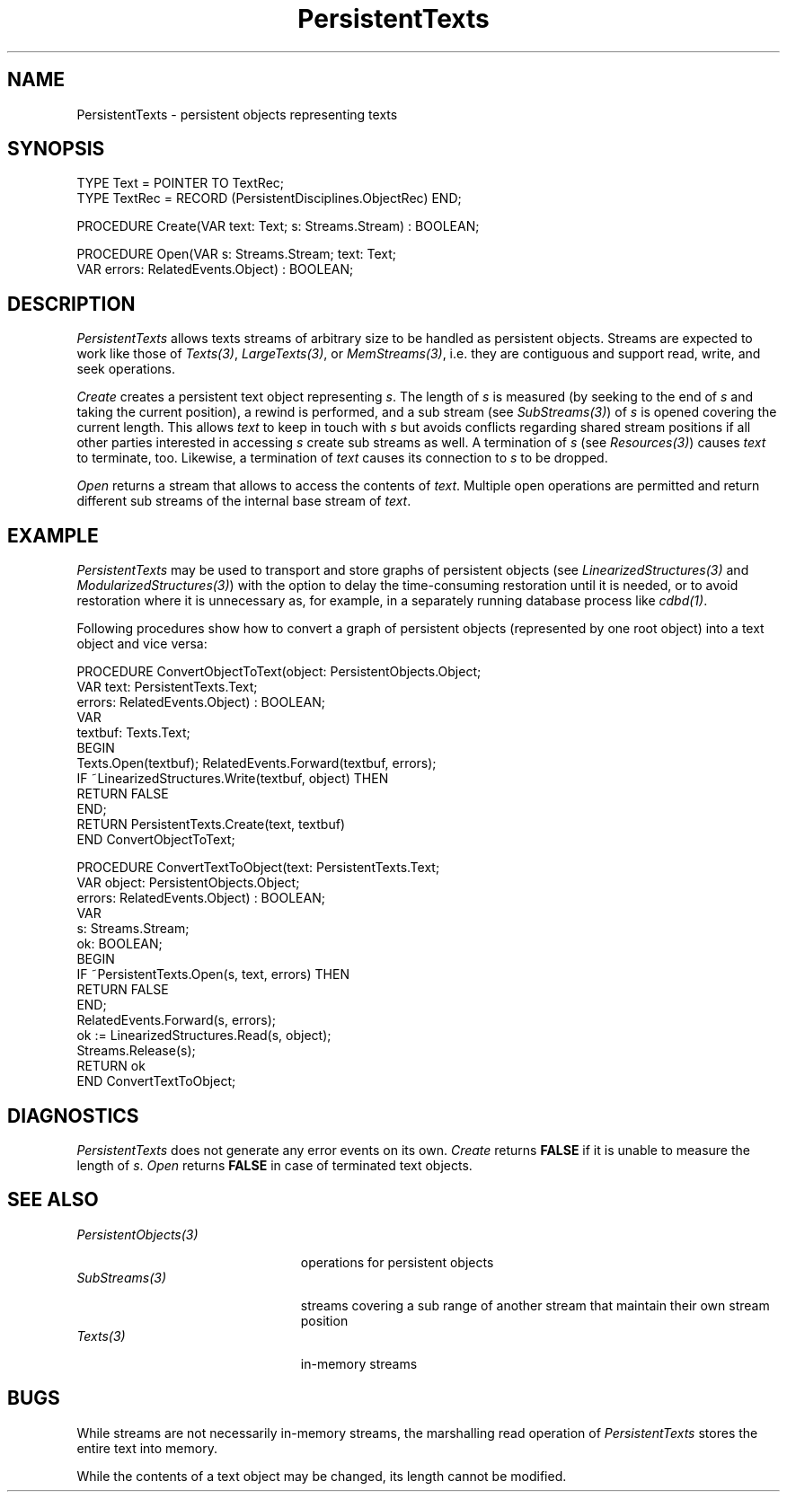 .\" ---------------------------------------------------------------------------
.\" Ulm's Oberon System Documentation
.\" Copyright (C) 1989-1999 by University of Ulm, SAI, D-89069 Ulm, Germany
.\" ---------------------------------------------------------------------------
.\"    Permission is granted to make and distribute verbatim copies of this
.\" manual provided the copyright notice and this permission notice are
.\" preserved on all copies.
.\" 
.\"    Permission is granted to copy and distribute modified versions of
.\" this manual under the conditions for verbatim copying, provided also
.\" that the sections entitled "GNU General Public License" and "Protect
.\" Your Freedom--Fight `Look And Feel'" are included exactly as in the
.\" original, and provided that the entire resulting derived work is
.\" distributed under the terms of a permission notice identical to this
.\" one.
.\" 
.\"    Permission is granted to copy and distribute translations of this
.\" manual into another language, under the above conditions for modified
.\" versions, except that the sections entitled "GNU General Public
.\" License" and "Protect Your Freedom--Fight `Look And Feel'", and this
.\" permission notice, may be included in translations approved by the Free
.\" Software Foundation instead of in the original English.
.\" ---------------------------------------------------------------------------
.de Pg
.nf
.ie t \{\
.	sp 0.3v
.	ps 9
.	ft CW
.\}
.el .sp 1v
..
.de Pe
.ie t \{\
.	ps
.	ft P
.	sp 0.3v
.\}
.el .sp 1v
.fi
..
'\"----------------------------------------------------------------------------
.de Tb
.br
.nr Tw \w'\\$1MMM'
.in +\\n(Twu
..
.de Te
.in -\\n(Twu
..
.de Tp
.br
.ne 2v
.in -\\n(Twu
\fI\\$1\fP
.br
.in +\\n(Twu
.sp -1
..
'\"----------------------------------------------------------------------------
'\" Is [prefix]
'\" Ic capability
'\" If procname params [rtype]
'\" Ef
'\"----------------------------------------------------------------------------
.de Is
.br
.ie \\n(.$=1 .ds iS \\$1
.el .ds iS "
.nr I1 5
.nr I2 5
.in +\\n(I1
..
.de Ic
.sp .3
.in -\\n(I1
.nr I1 5
.nr I2 2
.in +\\n(I1
.ti -\\n(I1
If
\.I \\$1
\.B IN
\.IR caps :
.br
..
.de If
.ne 3v
.sp 0.3
.ti -\\n(I2
.ie \\n(.$=3 \fI\\$1\fP: \fBPROCEDURE\fP(\\*(iS\\$2) : \\$3;
.el \fI\\$1\fP: \fBPROCEDURE\fP(\\*(iS\\$2);
.br
..
.de Ef
.in -\\n(I1
.sp 0.3
..
'\"----------------------------------------------------------------------------
'\"	Strings - made in Ulm (tm 8/87)
'\"
'\"				troff or new nroff
'ds A \(:A
'ds O \(:O
'ds U \(:U
'ds a \(:a
'ds o \(:o
'ds u \(:u
'ds s \(ss
'\"
'\"     international character support
.ds ' \h'\w'e'u*4/10'\z\(aa\h'-\w'e'u*4/10'
.ds ` \h'\w'e'u*4/10'\z\(ga\h'-\w'e'u*4/10'
.ds : \v'-0.6m'\h'(1u-(\\n(.fu%2u))*0.13m+0.06m'\z.\h'0.2m'\z.\h'-((1u-(\\n(.fu%2u))*0.13m+0.26m)'\v'0.6m'
.ds ^ \\k:\h'-\\n(.fu+1u/2u*2u+\\n(.fu-1u*0.13m+0.06m'\z^\h'|\\n:u'
.ds ~ \\k:\h'-\\n(.fu+1u/2u*2u+\\n(.fu-1u*0.13m+0.06m'\z~\h'|\\n:u'
.ds C \\k:\\h'+\\w'e'u/4u'\\v'-0.6m'\\s6v\\s0\\v'0.6m'\\h'|\\n:u'
.ds v \\k:\(ah\\h'|\\n:u'
.ds , \\k:\\h'\\w'c'u*0.4u'\\z,\\h'|\\n:u'
'\"----------------------------------------------------------------------------
.ie t .ds St "\v'.3m'\s+2*\s-2\v'-.3m'
.el .ds St *
.de cC
.IP "\fB\\$1\fP"
..
'\"----------------------------------------------------------------------------
.de Op
.TP
.SM
.ie \\n(.$=2 .BI (+|\-)\\$1 " \\$2"
.el .B (+|\-)\\$1
..
.de Mo
.TP
.SM
.BI \\$1 " \\$2"
..
'\"----------------------------------------------------------------------------
.TH PersistentTexts 3 "Last change: 9 April 2004" "Release 0.5" "Ulm's Oberon System"
.SH NAME
PersistentTexts \- persistent objects representing texts
.SH SYNOPSIS
.Pg
TYPE Text = POINTER TO TextRec;
TYPE TextRec = RECORD (PersistentDisciplines.ObjectRec) END;
.sp 0.7
PROCEDURE Create(VAR text: Text; s: Streams.Stream) : BOOLEAN;
.sp 0.7
PROCEDURE Open(VAR s: Streams.Stream; text: Text;
               VAR errors: RelatedEvents.Object) : BOOLEAN;
.Pe
.SH DESCRIPTION
.I PersistentTexts
allows texts streams of arbitrary size to be handled as
persistent objects. Streams are expected to work like those
of \fITexts(3)\fP, \fILargeTexts(3)\fP, or \fIMemStreams(3)\fP,
i.e. they are contiguous and support read, write, and seek operations.
.LP
.I Create
creates a persistent text object representing \fIs\fP.
The length of \fIs\fP is measured (by seeking to the end of \fIs\fP
and taking the current position), a rewind is performed,
and a sub stream (see \fISubStreams(3)\fP) of \fIs\fP is opened
covering the current length.
This allows \fItext\fP to keep in touch with \fIs\fP but avoids
conflicts regarding shared stream positions if all other parties
interested in accessing \fIs\fP create sub streams as well.
A termination of \fIs\fP (see \fIResources(3)\fP) causes
\fItext\fP to terminate, too. Likewise, a termination of
\fItext\fP causes its connection to \fIs\fP to be dropped.
.LP
.I Open
returns a stream that allows to access the contents of \fItext\fP.
Multiple open operations are permitted and return different
sub streams of the internal base stream of \fItext\fP.
.SH EXAMPLE
.I PersistentTexts
may be used to transport and store graphs of persistent objects
(see \fILinearizedStructures(3)\fP and \fIModularizedStructures(3)\fP)
with the option to delay the time-consuming restoration until it
is needed, or to avoid restoration where it is unnecessary as,
for example, in a separately running database process like \fIcdbd(1)\fP.
.LP
Following procedures show how to convert a graph of persistent
objects (represented by one root object) into a text object and
vice versa:
.Pg
PROCEDURE ConvertObjectToText(object: PersistentObjects.Object;
                              VAR text: PersistentTexts.Text;
                              errors: RelatedEvents.Object) : BOOLEAN;
   VAR
      textbuf: Texts.Text;
BEGIN
   Texts.Open(textbuf); RelatedEvents.Forward(textbuf, errors);
   IF ~LinearizedStructures.Write(textbuf, object) THEN
      RETURN FALSE
   END;
   RETURN PersistentTexts.Create(text, textbuf)
END ConvertObjectToText;

PROCEDURE ConvertTextToObject(text: PersistentTexts.Text;
                              VAR object: PersistentObjects.Object;
                              errors: RelatedEvents.Object) : BOOLEAN;
   VAR
      s: Streams.Stream;
      ok: BOOLEAN;
BEGIN
   IF ~PersistentTexts.Open(s, text, errors) THEN
      RETURN FALSE
   END;
   RelatedEvents.Forward(s, errors);
   ok := LinearizedStructures.Read(s, object);
   Streams.Release(s);
   RETURN ok
END ConvertTextToObject;
.Pe
.SH DIAGNOSTICS
.I PersistentTexts
does not generate any error events on its own.
.I Create
returns \fBFALSE\fP if it is unable to measure the length of \fIs\fP.
.I Open
returns \fBFALSE\fP in case of terminated text objects.
.SH "SEE ALSO"
.Tb PersistentObjects(3)
.Tp PersistentObjects(3)
operations for persistent objects
.Tp SubStreams(3)
streams covering a sub range of another stream that
maintain their own stream position
.Tp Texts(3)
in-memory streams
.Te
.SH BUGS
While streams are not necessarily in-memory streams, the marshalling
read operation of \fIPersistentTexts\fP stores the entire text
into memory.
.LP
While the contents of a text object may be changed, its length
cannot be modified.
.\" ---------------------------------------------------------------------------
.\" $Id: PersistentTexts.3,v 1.2 2004/04/09 07:13:01 borchert Exp $
.\" ---------------------------------------------------------------------------
.\" $Log: PersistentTexts.3,v $
.\" Revision 1.2  2004/04/09 07:13:01  borchert
.\" typo fixed
.\"
.\" Revision 1.1  2000/04/27 14:46:34  borchert
.\" Initial revision
.\"
.\" ---------------------------------------------------------------------------
